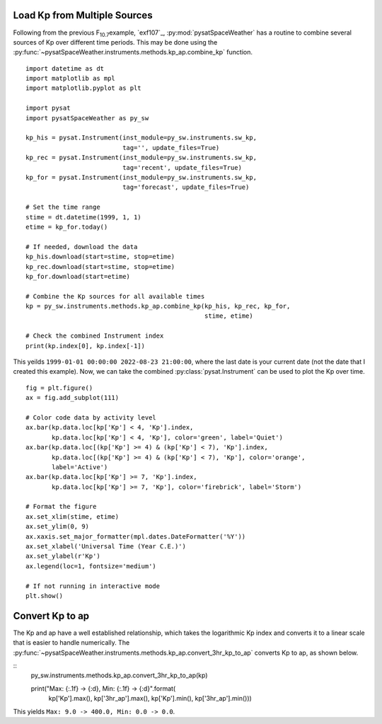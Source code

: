 .. _exkp:

Load Kp from Multiple Sources
=============================

Following from the previous F\ :sub:`10.7`\ example, `exf107`_,
:py:mod:`pysatSpaceWeather` has a routine to combine several sources of Kp over
different time periods. This may be done using the
:py:func:`~pysatSpaceWeather.instruments.methods.kp_ap.combine_kp` function.

::


   import datetime as dt
   import matplotlib as mpl
   import matplotlib.pyplot as plt
   
   import pysat
   import pysatSpaceWeather as py_sw

   kp_his = pysat.Instrument(inst_module=py_sw.instruments.sw_kp,
                             tag='', update_files=True)
   kp_rec = pysat.Instrument(inst_module=py_sw.instruments.sw_kp,
                             tag='recent', update_files=True)
   kp_for = pysat.Instrument(inst_module=py_sw.instruments.sw_kp,
                             tag='forecast', update_files=True)

   # Set the time range
   stime = dt.datetime(1999, 1, 1)
   etime = kp_for.today()

   # If needed, download the data
   kp_his.download(start=stime, stop=etime)
   kp_rec.download(start=stime, stop=etime)
   kp_for.download(start=etime)

   # Combine the Kp sources for all available times
   kp = py_sw.instruments.methods.kp_ap.combine_kp(kp_his, kp_rec, kp_for,
                                                   stime, etime)

   # Check the combined Instrument index
   print(kp.index[0], kp.index[-1])


This yeilds ``1999-01-01 00:00:00 2022-08-23 21:00:00``, where the last date is
your current date (not the date that I created this example).  Now, we can take
the combined :py:class:`pysat.Instrument` can be used to plot the Kp over time.

::


   fig = plt.figure()
   ax = fig.add_subplot(111)

   # Color code data by activity level
   ax.bar(kp.data.loc[kp['Kp'] < 4, 'Kp'].index,
          kp.data.loc[kp['Kp'] < 4, 'Kp'], color='green', label='Quiet')
   ax.bar(kp.data.loc[(kp['Kp'] >= 4) & (kp['Kp'] < 7), 'Kp'].index,
          kp.data.loc[(kp['Kp'] >= 4) & (kp['Kp'] < 7), 'Kp'], color='orange',
          label='Active')
   ax.bar(kp.data.loc[kp['Kp'] >= 7, 'Kp'].index,
          kp.data.loc[kp['Kp'] >= 7, 'Kp'], color='firebrick', label='Storm')

   # Format the figure
   ax.set_xlim(stime, etime)
   ax.set_ylim(0, 9)
   ax.xaxis.set_major_formatter(mpl.dates.DateFormatter('%Y'))
   ax.set_xlabel('Universal Time (Year C.E.)')
   ax.set_ylabel(r'Kp')
   ax.legend(loc=1, fontsize='medium')

   # If not running in interactive mode
   plt.show()


.. image:: ../figures/ex_kp_all.png
   :align: center



Convert Kp to ap
================

The Kp and ap have a well established relationship, which takes the logarithmic
Kp index and converts it to a linear scale that is easier to handle numerically.
The :py:func:`~pysatSpaceWeather.instruments.methods.kp_ap.convert_3hr_kp_to_ap`
converts Kp to ap, as shown below.

::
   py_sw.instruments.methods.kp_ap.convert_3hr_kp_to_ap(kp)

   print("Max: {:.1f} -> {:d}, Min: {:.1f} -> {:d}".format(
       kp['Kp'].max(), kp['3hr_ap'].max(), kp['Kp'].min(), kp['3hr_ap'].min()))

This yields ``Max: 9.0 -> 400.0, Min: 0.0 -> 0.0``. 
